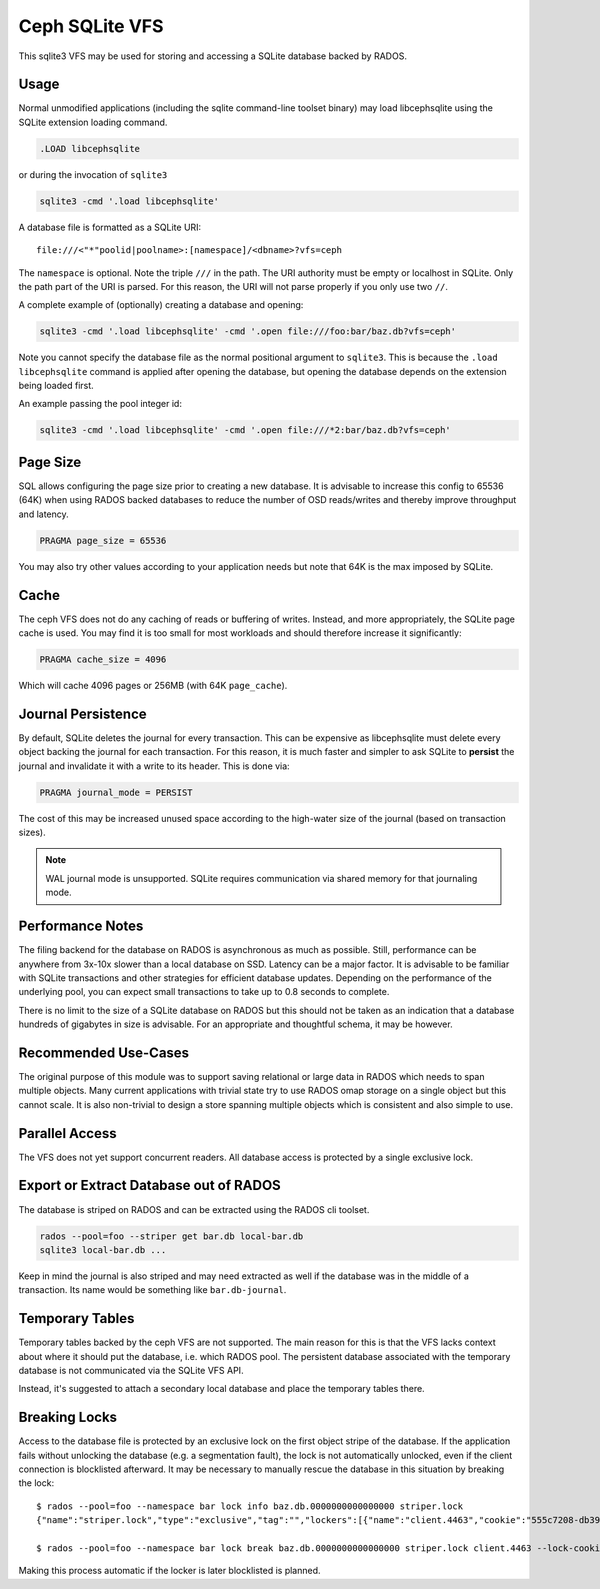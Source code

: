 .. _libcephsqlite:

================
 Ceph SQLite VFS
================

This sqlite3 VFS may be used for storing and accessing a SQLite database backed by
RADOS.

Usage
^^^^^

Normal unmodified applications (including the sqlite command-line toolset
binary) may load libcephsqlite using the SQLite extension loading command.

.. code:: sql

    .LOAD libcephsqlite

or during the invocation of ``sqlite3``

.. code:: sh

   sqlite3 -cmd '.load libcephsqlite'

A database file is formatted as a SQLite URI::

    file:///<"*"poolid|poolname>:[namespace]/<dbname>?vfs=ceph

The ``namespace`` is optional. Note the triple ``///`` in the path. The URI
authority must be empty or localhost in SQLite. Only the path part of the URI
is parsed. For this reason, the URI will not parse properly if you only use two
``//``.

A complete example of (optionally) creating a database and opening:

.. code:: sh

   sqlite3 -cmd '.load libcephsqlite' -cmd '.open file:///foo:bar/baz.db?vfs=ceph'

Note you cannot specify the database file as the normal positional argument to
``sqlite3``. This is because the ``.load libcephsqlite`` command is applied
after opening the database, but opening the database depends on the extension
being loaded first.

An example passing the pool integer id:

.. code:: sh

   sqlite3 -cmd '.load libcephsqlite' -cmd '.open file:///*2:bar/baz.db?vfs=ceph'


Page Size
^^^^^^^^^

SQL allows configuring the page size prior to creating a new database. It is
advisable to increase this config to 65536 (64K) when using RADOS backed
databases to reduce the number of OSD reads/writes and thereby improve
throughput and latency.

.. code:: sql

   PRAGMA page_size = 65536

You may also try other values according to your application needs but note that
64K is the max imposed by SQLite.


Cache
^^^^^

The ceph VFS does not do any caching of reads or buffering of writes. Instead,
and more appropriately, the SQLite page cache is used. You may find it is too small
for most workloads and should therefore increase it significantly:


.. code:: sql

   PRAGMA cache_size = 4096

Which will cache 4096 pages or 256MB (with 64K ``page_cache``).


Journal Persistence
^^^^^^^^^^^^^^^^^^^

By default, SQLite deletes the journal for every transaction. This can be
expensive as libcephsqlite must delete every object backing the journal for
each transaction. For this reason, it is much faster and simpler to ask SQLite
to **persist** the journal and invalidate it with a write to its header. This
is done via:

.. code:: sql

   PRAGMA journal_mode = PERSIST

The cost of this may be increased unused space according to the high-water size
of the journal (based on transaction sizes).

.. note:: WAL journal mode is unsupported. SQLite requires communication via
          shared memory for that journaling mode.


Performance Notes
^^^^^^^^^^^^^^^^^

The filing backend for the database on RADOS is asynchronous as much as
possible.  Still, performance can be anywhere from 3x-10x slower than a local
database on SSD. Latency can be a major factor. It is advisable to be familiar
with SQLite transactions and other strategies for efficient database updates.
Depending on the performance of the underlying pool, you can expect small
transactions to take up to 0.8 seconds to complete.

There is no limit to the size of a SQLite database on RADOS but this should not
be taken as an indication that a database hundreds of gigabytes in size is
advisable. For an appropriate and thoughtful schema, it may be however.


Recommended Use-Cases
^^^^^^^^^^^^^^^^^^^^^

The original purpose of this module was to support saving relational or large
data in RADOS which needs to span multiple objects. Many current applications
with trivial state try to use RADOS omap storage on a single object but this
cannot scale. It is also non-trivial to design a store spanning multiple
objects which is consistent and also simple to use.


Parallel Access
^^^^^^^^^^^^^^^

The VFS does not yet support concurrent readers. All database access is protected
by a single exclusive lock.


Export or Extract Database out of RADOS
^^^^^^^^^^^^^^^^^^^^^^^^^^^^^^^^^^^^^^^

The database is striped on RADOS and can be extracted using the RADOS cli toolset.

.. code:: sh

    rados --pool=foo --striper get bar.db local-bar.db
    sqlite3 local-bar.db ...

Keep in mind the journal is also striped and may need extracted as well if the
database was in the middle of a transaction. Its name would be something like
``bar.db-journal``.


Temporary Tables
^^^^^^^^^^^^^^^^

Temporary tables backed by the ceph VFS are not supported. The main reason for
this is that the VFS lacks context about where it should put the database, i.e.
which RADOS pool. The persistent database associated with the temporary
database is not communicated via the SQLite VFS API.

Instead, it's suggested to attach a secondary local database and place the
temporary tables there.


Breaking Locks
^^^^^^^^^^^^^^

Access to the database file is protected by an exclusive lock on the first
object stripe of the database. If the application fails without unlocking the
database (e.g. a segmentation fault), the lock is not automatically unlocked,
even if the client connection is blocklisted afterward. It may be necessary to
manually rescue the database in this situation by breaking the lock::

    $ rados --pool=foo --namespace bar lock info baz.db.0000000000000000 striper.lock
    {"name":"striper.lock","type":"exclusive","tag":"","lockers":[{"name":"client.4463","cookie":"555c7208-db39-48e8-a4d7-3ba92433a41a","description":"SimpleRADOSStriper","expiration":"0.000000","addr":"127.0.0.1:0/1831418345"}]}

    $ rados --pool=foo --namespace bar lock break baz.db.0000000000000000 striper.lock client.4463 --lock-cookie 555c7208-db39-48e8-a4d7-3ba92433a41a

Making this process automatic if the locker is later blocklisted is planned.
